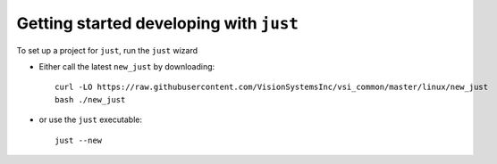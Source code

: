 ########################################
Getting started developing with ``just``
########################################

To set up a project for ``just``, run the ``just`` wizard

* Either call the latest ``new_just`` by downloading::

    curl -LO https://raw.githubusercontent.com/VisionSystemsInc/vsi_common/master/linux/new_just
    bash ./new_just


* or use the ``just`` executable::

    just --new

